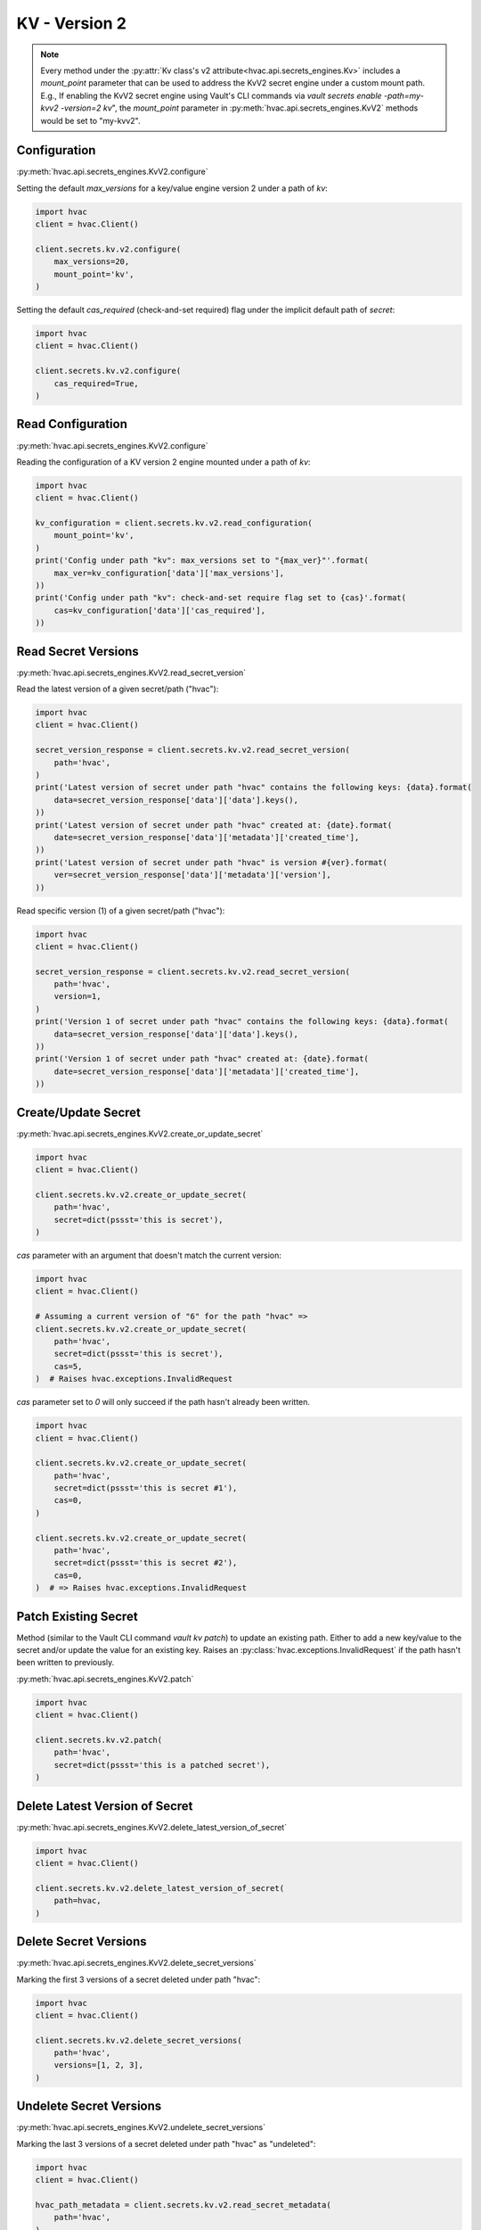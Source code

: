 KV - Version 2
==============

.. note::
    Every method under the :py:attr:`Kv class's v2 attribute<hvac.api.secrets_engines.Kv>` includes a `mount_point` parameter that can be used to address the KvV2 secret engine under a custom mount path. E.g., If enabling the KvV2 secret engine using Vault's CLI commands via `vault secrets enable -path=my-kvv2 -version=2 kv`", the `mount_point` parameter in :py:meth:`hvac.api.secrets_engines.KvV2` methods would be set to "my-kvv2".

Configuration
-------------

:py:meth:`hvac.api.secrets_engines.KvV2.configure`

Setting the default `max_versions` for a key/value engine version 2 under a path of `kv`:

.. code:: python

    import hvac
    client = hvac.Client()

    client.secrets.kv.v2.configure(
        max_versions=20,
        mount_point='kv',
    )

Setting the default `cas_required` (check-and-set required) flag under the implicit default path of `secret`:

.. code:: python

    import hvac
    client = hvac.Client()

    client.secrets.kv.v2.configure(
        cas_required=True,
    )

Read Configuration
------------------

:py:meth:`hvac.api.secrets_engines.KvV2.configure`

Reading the configuration of a KV version 2 engine mounted under a path of `kv`:

.. code:: python

    import hvac
    client = hvac.Client()

    kv_configuration = client.secrets.kv.v2.read_configuration(
        mount_point='kv',
    )
    print('Config under path "kv": max_versions set to "{max_ver}"'.format(
        max_ver=kv_configuration['data']['max_versions'],
    ))
    print('Config under path "kv": check-and-set require flag set to {cas}'.format(
        cas=kv_configuration['data']['cas_required'],
    ))


Read Secret Versions
--------------------

:py:meth:`hvac.api.secrets_engines.KvV2.read_secret_version`

Read the latest version of a given secret/path ("hvac"):

.. code:: python

    import hvac
    client = hvac.Client()

    secret_version_response = client.secrets.kv.v2.read_secret_version(
        path='hvac',
    )
    print('Latest version of secret under path "hvac" contains the following keys: {data}.format(
        data=secret_version_response['data']['data'].keys(),
    ))
    print('Latest version of secret under path "hvac" created at: {date}.format(
        date=secret_version_response['data']['metadata']['created_time'],
    ))
    print('Latest version of secret under path "hvac" is version #{ver}.format(
        ver=secret_version_response['data']['metadata']['version'],
    ))


Read specific version (1) of a given secret/path ("hvac"):

.. code:: python

    import hvac
    client = hvac.Client()

    secret_version_response = client.secrets.kv.v2.read_secret_version(
        path='hvac',
        version=1,
    )
    print('Version 1 of secret under path "hvac" contains the following keys: {data}.format(
        data=secret_version_response['data']['data'].keys(),
    ))
    print('Version 1 of secret under path "hvac" created at: {date}.format(
        date=secret_version_response['data']['metadata']['created_time'],
    ))



Create/Update Secret
--------------------

:py:meth:`hvac.api.secrets_engines.KvV2.create_or_update_secret`

.. code:: python

    import hvac
    client = hvac.Client()

    client.secrets.kv.v2.create_or_update_secret(
        path='hvac',
        secret=dict(pssst='this is secret'),
    )

`cas` parameter with an argument that doesn't match the current version:

.. code:: python

    import hvac
    client = hvac.Client()

    # Assuming a current version of "6" for the path "hvac" =>
    client.secrets.kv.v2.create_or_update_secret(
        path='hvac',
        secret=dict(pssst='this is secret'),
        cas=5,
    )  # Raises hvac.exceptions.InvalidRequest

`cas` parameter set to `0` will only succeed if the path hasn't already been written.

.. code:: python

    import hvac
    client = hvac.Client()

    client.secrets.kv.v2.create_or_update_secret(
        path='hvac',
        secret=dict(pssst='this is secret #1'),
        cas=0,
    )

    client.secrets.kv.v2.create_or_update_secret(
        path='hvac',
        secret=dict(pssst='this is secret #2'),
        cas=0,
    )  # => Raises hvac.exceptions.InvalidRequest

Patch Existing Secret
---------------------

Method (similar to the Vault CLI command `vault kv patch`) to update an existing path. Either to add a new key/value to the secret and/or update the value for an existing key. Raises an :py:class:`hvac.exceptions.InvalidRequest` if the path hasn't been written to previously.

:py:meth:`hvac.api.secrets_engines.KvV2.patch`

.. code:: python

    import hvac
    client = hvac.Client()

    client.secrets.kv.v2.patch(
        path='hvac',
        secret=dict(pssst='this is a patched secret'),
    )


Delete Latest Version of Secret
-------------------------------

:py:meth:`hvac.api.secrets_engines.KvV2.delete_latest_version_of_secret`

.. code:: python

    import hvac
    client = hvac.Client()

    client.secrets.kv.v2.delete_latest_version_of_secret(
        path=hvac,
    )

Delete Secret Versions
----------------------

:py:meth:`hvac.api.secrets_engines.KvV2.delete_secret_versions`

Marking the first 3 versions of a secret deleted under path "hvac":

.. code:: python

    import hvac
    client = hvac.Client()

    client.secrets.kv.v2.delete_secret_versions(
        path='hvac',
        versions=[1, 2, 3],
    )

Undelete Secret Versions
------------------------

:py:meth:`hvac.api.secrets_engines.KvV2.undelete_secret_versions`

Marking the last 3 versions of a secret deleted under path "hvac" as "undeleted":

.. code:: python

    import hvac
    client = hvac.Client()

    hvac_path_metadata = client.secrets.kv.v2.read_secret_metadata(
        path='hvac',
    )

    oldest_version = hvac_path_metadata['data']['oldest_version']
    current_version = hvac_path_metadata['data']['current_version']
    versions_to_undelete = range(max(oldest_version, current_version - 2), current_version + 1)

    client.secrets.kv.v2.undelete_secret_versions(
        path='hvac',
        versions=versions_to_undelete,
    )

Destroy Secret Versions
-----------------------

:py:meth:`hvac.api.secrets_engines.KvV2.destroy_secret_versions`

Destroying the first three versions of a secret under path 'hvac':

.. code:: python

    import hvac
    client = hvac.Client()

    client.secrets.kv.v2.destroy_secret_versions(
        path='hvac',
        versions=[1, 2, 3],
    )

List Secrets
------------

:py:meth:`hvac.api.secrets_engines.KvV2.list_secrets`

Listing secrets under the 'hvac' path prefix:

.. code:: python

    import hvac
    client = hvac.Client()

    client.secrets.kv.v2.create_or_update_secret(
        path='hvac/big-ole-secret',
        secret=dict(pssst='this is a large secret'),
    )

    client.secrets.kv.v2.create_or_update_secret(
        path='hvac/lil-secret',
        secret=dict(pssst='this secret... not so big'),
    )

    list_response = client.secrets.kv.v2.list_secrets(
        path='hvac',
    )

    print('The following paths are available under "hvac" prefix: {keys}'.format(
        keys=','.join(list_response['data']['keys']),
    ))


Read Secret Metadata
--------------------

:py:meth:`hvac.api.secrets_engines.KvV2.read_secret_metadata`

.. code:: python

    import hvac
    client = hvac.Client()

    hvac_path_metadata = client.secrets.kv.v2.read_secret_metadata(
        path='hvac',
    )

    print('Secret under path hvac is on version {cur_ver}, with an oldest version of {old_ver}'.format(
        cur_ver=hvac_path_metadata['data']['oldest_version'],
        old_ver=hvac_path_metadata['data']['current_version'],
    ))

Update Metadata
---------------

:py:meth:`hvac.api.secrets_engines.KvV2.update_metadata`

Set max versions for a given path ("hvac") to 3:

.. code:: python

    import hvac
    client = hvac.Client()

    client.secrets.kv.v2.update_metadata(
        path='hvac',
        max_versions=3,
    )

Set cas (check-and-set) parameter as required for a given path ("hvac"):

.. code:: python

    import hvac
    client = hvac.Client()

    client.secrets.kv.v2.update_metadata(
        path='hvac',
        cas_required=True,
    )


Delete Metadata and All Versions
--------------------------------

:py:meth:`hvac.api.secrets_engines.KvV2.delete_metadata_and_all_versions`

Delete all versions and metadata for a given path:

.. code:: python

    import hvac
    client = hvac.Client()

    client.secrets.kv.v2.delete_metadata_and_all_versions(
        path='hvac',
    )
